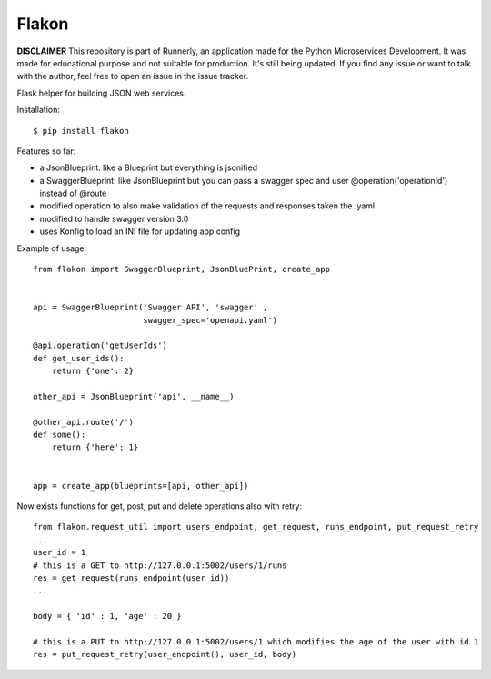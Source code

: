 Flakon
======

**DISCLAIMER** This repository is part of Runnerly, an application made for
the Python Microservices Development. It was made for educational
purpose and not suitable for production. It's still being updated.
If you find any issue or want to talk with the author, feel free to
open an issue in the issue tracker.

Flask helper for building JSON web services.

Installation::

    $ pip install flakon


Features so far:

- a JsonBlueprint: like a Blueprint but everything is jsonified
- a SwaggerBlueprint: like JsonBlueprint but you can pass a swagger spec
  and user @operation('operationId') instead of @route
- modified operation to also make validation of the requests and responses taken the .yaml
- modified to handle swagger version 3.0
- uses Konfig to load an INI file for updating app.config


Example of usage::

    from flakon import SwaggerBlueprint, JsonBluePrint, create_app


    api = SwaggerBlueprint('Swagger API', 'swagger' ,
                           swagger_spec='openapi.yaml')

    @api.operation('getUserIds')
    def get_user_ids():
        return {'one': 2}

    other_api = JsonBlueprint('api', __name__)

    @other_api.route('/')
    def some():
        return {'here': 1}


    app = create_app(blueprints=[api, other_api])
    
Now exists functions for get, post, put and delete operations also with retry::

    from flakon.request_util import users_endpoint, get_request, runs_endpoint, put_request_retry
    ...
    user_id = 1
    # this is a GET to http://127.0.0.1:5002/users/1/runs
    res = get_request(runs_endpoint(user_id))
    ...
    
    body = { 'id' : 1, 'age' : 20 }
    
    # this is a PUT to http://127.0.0.1:5002/users/1 which modifies the age of the user with id 1
    res = put_request_retry(user_endpoint(), user_id, body)


